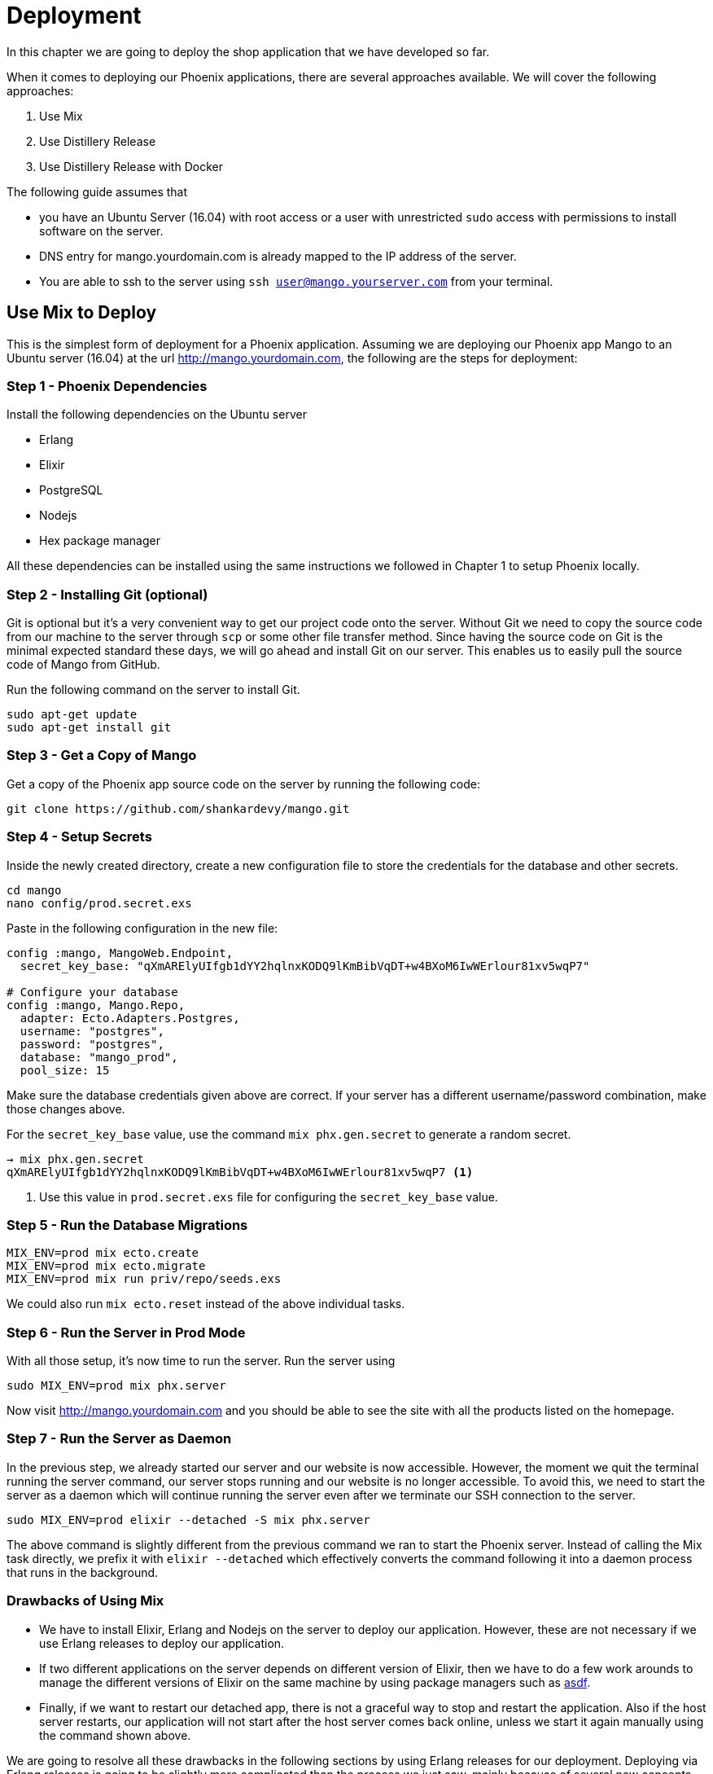 = Deployment

In this chapter we are going to deploy the shop application that we have developed so far.

When it comes to deploying our Phoenix applications, there are several approaches available. We will cover the following approaches:

1. Use Mix
2. Use Distillery Release
3. Use Distillery Release with Docker

The following guide assumes that

* you have an Ubuntu Server (16.04) with root access or a user with unrestricted `sudo` access with permissions to install software on the server.
* DNS entry for mango.yourdomain.com is already mapped to the IP address of the server.
* You are able to ssh to the server using `ssh user@mango.yourserver.com` from your terminal.


== Use Mix to Deploy
This is the simplest form of deployment for a Phoenix application. Assuming we are deploying our Phoenix app Mango to an Ubuntu server (16.04) at the url http://mango.yourdomain.com, the following are the steps for deployment:

=== Step 1 - Phoenix Dependencies
Install the following dependencies on the Ubuntu server

* Erlang
* Elixir
* PostgreSQL
* Nodejs
* Hex package manager

All these dependencies can be installed using the same instructions we followed in Chapter 1 to setup Phoenix locally.

=== Step 2 - Installing Git (optional)
Git is optional but it's a very convenient way to get our project code onto the server. Without Git we need to copy the source code from our machine to the server through `scp` or some other file transfer method. Since having the source code on Git is the minimal expected standard these days, we will go ahead and install Git on our server. This enables us to easily pull the source code of Mango from GitHub.

Run the following command on the server to install Git.

```
sudo apt-get update
sudo apt-get install git
```

=== Step 3 - Get a Copy of Mango
Get a copy of the Phoenix app source code on the server by running the following code:

```
git clone https://github.com/shankardevy/mango.git
```

=== Step 4 - Setup Secrets
Inside the newly created directory, create a new configuration file to store the credentials for the database and other secrets.

```
cd mango
nano config/prod.secret.exs
```

Paste in the following configuration in the new file:

```elixir
config :mango, MangoWeb.Endpoint,
  secret_key_base: "qXmARElyUIfgb1dYY2hqlnxKODQ9lKmBibVqDT+w4BXoM6IwWErlour81xv5wqP7"

# Configure your database
config :mango, Mango.Repo,
  adapter: Ecto.Adapters.Postgres,
  username: "postgres",
  password: "postgres",
  database: "mango_prod",
  pool_size: 15
```

Make sure the database credentials given above are correct. If your server has a different username/password combination, make those changes above.

For the `secret_key_base` value, use the command `mix phx.gen.secret` to generate a random secret.

```
→ mix phx.gen.secret
qXmARElyUIfgb1dYY2hqlnxKODQ9lKmBibVqDT+w4BXoM6IwWErlour81xv5wqP7 <1>
```
<1> Use this value in `prod.secret.exs` file for configuring the `secret_key_base` value.

=== Step 5 - Run the Database Migrations

```
MIX_ENV=prod mix ecto.create
MIX_ENV=prod mix ecto.migrate
MIX_ENV=prod mix run priv/repo/seeds.exs
```

We could also run `mix ecto.reset` instead of the above individual tasks.

=== Step 6 - Run the Server in Prod Mode
With all those setup, it's now time to run the server. Run the server using

```
sudo MIX_ENV=prod mix phx.server
```

Now visit http://mango.yourdomain.com and you should be able to see the site with all the products listed on the homepage.


=== Step 7 - Run the Server as Daemon

In the previous step, we already started our server and our website is now accessible. However, the moment we quit the terminal running the server command, our server stops running and our website is no longer accessible. To avoid this, we need to start the server as a daemon which will continue running the server even after we terminate our SSH connection to the server.

```
sudo MIX_ENV=prod elixir --detached -S mix phx.server
```

The above command is slightly different from the previous command we ran to start the Phoenix server. Instead of calling the Mix task directly, we prefix it with `elixir --detached` which effectively converts the command following it into a daemon process that runs in the background.

=== Drawbacks of Using Mix

* We have to install Elixir, Erlang and Nodejs on the server to deploy our application. However, these are not necessary if we use Erlang releases to deploy our application.
* If two different applications on the server depends on different version of Elixir, then we have to do a few work arounds to manage the different versions of Elixir on the same machine by using package managers such as https://github.com/asdf-vm/asdf[asdf].
* Finally, if we want to restart our detached app, there is not a graceful way to stop and restart the application. Also if the host server restarts, our application will not start after the host server comes back online, unless we start it again manually using the command shown above.

We are going to resolve all these drawbacks in the following sections by using Erlang releases for our deployment. Deploying via Erlang releases is going to be slightly more complicated than the process we just saw, mainly because of several new concepts that we will need to learn. However, using Erlang releases for deploying provides several benefits that outweigh the additional efforts needed.

== Deploying with Erlang Releases

=== What is an Erlang Release?
An Erlang release is a setup of self contained files for your app bundled with the ERTS (Erlang Runtime System) so that the app can be run without installing either the Elixir or Erlang language on the target machine. The Distillery library in Elixir takes care of building these release files and packages them into a single tar file that we can conveniently copy onto the remote server where we want to run our application.

=== What we will be doing?
At a high level, here is what we will be doing to deploy an app using release files.

. Add and Configure Distillery
. Minor Code Modifications (since we are running on Phoenix master)
. Configuring the App Secrets
. Setting Up Static Files
. Create Release Files
. Transfer Release Files to a Production Server
. Start Our App on a Production Server

=== Add and Configure Distillery

Open the `mix.exs` file locally and add `distillery` as a dependency.

```elixir
defp deps do
  [
    (...)
    {:distillery, "~> 1.4"}
  ]
end
```

Run `mix deps.get` to download the new dependencies. Before we build a release file, we need to create a configuration file for Distillery and setup the app secrets for the prod environment.

Run `mix release.init` to create a sample release config file that we can modify when needed.

```
→ mix release.init

An example config file has been placed in rel/config.exs, review it,
make edits as needed/desired, and then run `mix release` to build the release
```

We will not modify the generated `rel/config.exs` file as the default values are good enough for us to proceed. However, let's inspect its contents to understand what is going on. Note especially the code block below:

```elixir
environment :prod do
  set include_erts: true
  set include_src: false
  set cookie: :"KTjUu*G|buS(&)z^fu,zV59oURJ~GN>B`F(=]:qRo}!@CIc_=M(8D%P!tUlQsHPS"
end
```

This code instructs Distillery to do the following for the `prod` environment:

. include ERTS (Erlang Runtime System) together with the compiled BEAM files of our project in the release files.
. NOT include the source code of our project in the release files.
. set the cookie value.

The `cookie` referred to here is the Erlang `cookie` value that is used as an authentication token when connecting with multiple nodes in a distributed setup. That is, if deploying our app on 3 virtual machines which need to interconnect, we use the same `cookie` for all three machines. Since we are going to deploy our app only on a single machine, this `cookie` value is not useful for us now. However, it's good to know what it does because it is important as our needs expand.

The next configuration that we need to modify is `config/prod.exs` and `config/prod.secret.exs`.

=== Configuring App Secrets

Change the `Endpoint` configuration in the `config/prod.exs` file as shown below:

```elixir
config :mango, MangoWeb.Endpoint,
  load_from_system_env: true,
  url: [host: "mango.yourdomain.com", port: 80], <1>
  cache_static_manifest: "priv/static/cache_manifest.json",
  server: true <2>
```
<1> Modify the `host` value to the actual domain name for accessing the app.
<2> Add this line so that the Cowboy server is started in production.

.Doesn't Cowboy start without this configuration when using `mix phx.server`?
****
Behind the scenes the Mix task `phx.server` dynamically changes the Endpoint configuration and sets the `server` value to `true` as we are doing now.

Since we are now using Erlang release files to run our app, we need to set the server value to `true` as we no longer depend on the Mix task for running our app.
****

Finally, let's look at the contents of `config/prod.secret.exs`.

```elixir
use Mix.Config

config :mango, MangoWeb.Endpoint,
  secret_key_base: "a long string"

config :mango, Mango.Repo,
  adapter: Ecto.Adapters.Postgres,
  username: "postgres",
  password: "postgres",
  database: "mango_prod",
  pool_size: 15
```

This file is ignored in `.gitignore` file and is not under version control to avoid leaking sensitive information publicly. The file currently stores two sensitive pieces of information

. `secret_key_base` - which Phoenix uses to encrypt and decrypt session cookies and to generate tokens as we saw in the Magic Login Link in Chapter 8.
. PostgreSQL database credentials.

Instead of supplying these details in the development machine where we are generating the release, we can supply this information as environment variables on the production system. So let's delete this file from our local machine and modify `config/prod.exs` to add the following code


```elixir
config :mango, MangoWeb.Endpoint,
  secret_key_base: System.get_env("SECRET_KEY_BASE")

config :mango, Mango.Repo,
  adapter: Ecto.Adapters.Postgres,
  pool_size: 15
```

Most *importantly* remove the line `import_config "prod.secret.exs"` from `config/prod.exs` because we just deleted this file. With this configuration in place, we are ready to generate our release files.

=== Setting Up Static Files

We have been using Brunch on our development machine to watch changes to our static files such as CSS and JS files and copy them to the `priv/static` folder. On the production machine, we will not have Brunch to deliver these files to the `priv/static` folder. So before we create our release, we need to

. Generate production version of our asset files and copy them to `priv/static`
. Create compressed versions of these generated files suitable for deployment.

From within our project's `assets` directory, run the following command

```
./node_modules/.bin/brunch b -p
```

This populates `priv/static` directory with production version of the static files.

Next, run

```
MIX_ENV=prod mix phx.digest
```

to generate gzipped version of the static files and a cache manifest file.

The `cache_manifest.json` file generated by `phx.digest` deserves some explanation as it does interesting work behind the scenes. The content of the file is shown below

.Sample extract from `cache_manifest.json`
```js
{
  "version":1,
  "latest": {
      "css/app.css":"css/app-85c76079eef96244b4c31c7fecfb7e22.css",
      "js/app.js":"js/app-42825cacf468fbd616044f007471b83b.js",
      "product_images/Banana.jpeg":"product_images/Banana-ce6caaf5c9f5b6964c3318736a758d84.jpeg",
      (...)
  }
  "digests": {
    "css/app-85c76079eef96244b4c31c7fecfb7e22.css":{
      "size":154388,
      "mtime":63665941872,
      "logical_path":"css/app.css",
      "digest":"85c76079eef96244b4c31c7fecfb7e22"
    },
    (...)
  }
}
```

As seen above, `cache_manifest.json` maps the asset file names such as `css/app.css` to the file names of the digest version and also contains various details about the digest version such as its size and modification time. Phoenix uses this information to generate links to the static files within our template. Our layout file has the following code

```html
<link rel="stylesheet" href="<%= static_path(@conn, "/css/app.css") %>">
```
Phoenix uses the above digest information present in the `cache_manifest.json` to generate a link to the digest version of `app.css`. The end result is that we get the HTML output as below:

```html
<link rel="stylesheet" href="/css/app-85c76079eef96244b4c31c7fecfb7e22.css?vsn=d">
```

Notice the link to `app.css` is now referring to the digest version of the css file.

.What is the use of this digest?
****
The asset digest is a clever way of forcing the browser to reload the css files (or other static files) when they change. If we were to just put `app.css` in the HTML, any subsequent change to this file (through newer deployments) would not be immediately visible to the users as the browser would continue to use the old cached version of `app.css`.  However, if we use the digest version, we get unique file names for each version of `app.css`. So the browser can cache the file as long as we don't have a new version. When we do have a newer version the browser is able to recognize the change and update the view; effectively forcing the browser to download the file instead of loading the cached version.
****

Finally let's modify our Endpoint module at `lib/mango_web/endpoint.ex` to serve gzipped versions of static files.

```elixir
plug Plug.Static,
  at: "/", from: :mango, gzip: true, <1>
  only: ~w(css fonts images product_images js favicon.ico robots.txt)
```
<1> Change `gzip` value to `true`.


=== Create Release Files
With all these preparations done, we are now good to go for generating the release files.

Run

```
MIX_ENV=prod mix release --env=prod
```

Note the use of `prod` twice. The first use is refers to the Mix environment while the last one is the release environment.

Distillery documentation explains in detail why we need to use `prod` twice in the above command.

""
The Mix environments and release environments represent two distinct concepts, though they appear to be the same.


the Mix environment is used during compilation to determine what dependencies to fetch/build, it can be used to compile modules differently based on environment, and it determines what configuration to use. In some cases this aligns perfectly with your deployment environments, but not always. For example, you may build with MIX_ENV=prod for both production and staging environments, but want different release configurations for each of them.
""
-- https://hexdocs.pm/distillery/common-issues.html#why-do-i-have-to-set-both-mix_env-and-env[Distillery Docs]

This command takes awhile to compile all the files. Upon successful completion it generates the following output:

```
Generated mango app
==> Assembling release..
==> Building release mango:0.0.1 using environment prod
==> Including ERTS 8.2 from /usr/local/Cellar/erlang/19.2/lib/erlang/erts-8.2
==> Packaging release..
==> Release successfully built!
    You can run it in one of the following ways:
      Interactive: _build/prod/rel/mango/bin/mango console
      Foreground: _build/prod/rel/mango/bin/mango foreground
      Daemon: _build/prod/rel/mango/bin/mango start
```

Take time to browse through the files generated at `_build/prod/rel/mango`. These are the files that we need to copy to the remote server for deploying our app. The folder contains all the compiled BEAM files and contains a few shell scripts for running our app.

Distillery also gives a single compressed tar file containing all files needed for our deployment. This is convenient as we can just copy this single file to the remote server and extract it there. The compressed file present at `_build/prod/rel/mango/releases/0.0.1/mango.tar.gz`, where `0.0.1` represents the current version of our app as defined in `mix.exs` file

.mix.exs file extract highlighting the version number
```elixir
defmodule Mango.Mixfile do
  use Mix.Project

  def project do
    [app: :mango,
     version: "0.0.1",
     (...)
     ]
  end
  (...)
end
```


=== Generating Release Files on macOS
The above release works only if the development system where the release is created has the same operating system and architecture as the production system. If our development machine is macOS and the production server is running on Ubuntu, the release file created on macOS will not run on the production server.

In the case where our system OS and architecture don't match, we can follow the same steps as previously outlined with the exception of generating the release file. When we have a miss match in the OS/architecture of our development machine and server, we will use a Docker container running a linux distro to build the release file. The rest of the steps outlined work exactly the same.

If you haven't installed docker, download Docker for macOS from https://docs.docker.com/docker-for-mac/install/ and install it.

Create a new file `Dockerfile.build` on our project folder with the following contents

```
FROM elixir:1.4.0

# Install hex
RUN /usr/local/bin/mix local.hex --force && \
    /usr/local/bin/mix local.rebar --force && \
    /usr/local/bin/mix hex.info

WORKDIR /app
COPY . .

RUN mix deps.get
```
The above file builds a Docker container with Elixir 1.4 installed. We copy the contents of our current folder i.e., our project files into `/app` inside the Docker container and run `mix deps.get`.

To actually build a Docker image with the above specification, run the following command:

```
docker build --tag=build-mango -f Dockerfile.build .
```

We create a new Docker image named `build-mango` using the specifications mentioned in `Dockerfile.build`.

Finally, we run the `mix release` command on the Docker image. Though the release is being built inside the Docker container, we want the output to be available on our host machine macOS. To do this, we attach the volume `_build` folder of our current directory to the `app/_build` folder inside the Docker image. This way Docker writes to the volume accessible by the host machine. Because we need the Docker image to write to a folder in the host machine, we need to set our folder permission for the `_build` directory to be liberal.

```
# Set folder permission
chmod -R 777 _build

# Create release
docker run --rm -e MIX_ENV=prod -v $PWD/_build:/app/_build build-mango mix release --env=prod
```

The above command generates the release and puts it inside the `_build` folder of our project. We can now copy this file to the remote server running on Ubuntu and it will work because the release is created inside the Docker image running on Linux.

=== Transfer Release Files to Production Server
Copy the release tar file to the production server using any file transfer method. We will use `scp` as it's easy and convenient to do from the terminal.

```
scp _build/prod/rel/mango/releases/0.0.1/mango.tar.gz deployer@server:/home/deployer
```

Login to the server and extract the files

```
ssh deployer@server
cd /home/deployer
tar zxvf mango.tar.gz
```

=== Start Our App on the Production Server

From inside the extracted directory run the following commands to start our app. We need to provide the various required values as environment variables through `export`.

```
export PORT=4001 <1>
export DATABASE_URL=ecto://postgres:postgres@localhost/mango_prod <2>
export SECRET_KEY_BASE=NvfW9LM1Xv9F3OqHxAb7Yo6InV4sdmOgSZWYggMnqU3j0EARHhI/zCeB8Ryf5TON <3>

./bin/mango start
```
<1> PORT number on which Cowboy server listens for requests.
<2> Provide the database credentials in URL format `ecto://username:password@host/database_name`. Ensure the database already exists and is accessible with the credentials given.
<3> Use `mix phx.gen.secret` to generate a random string and use it as `SECRET_KEY_BASE`.


Access http://0.0.0.0:4001 (replace 0.0.0.0 with actual IP address) or http://yourhostname:4001` on your browser and we get this error:

```
Internal server error
```

This is because we haven't run our database migrations. While we have the database accessible, we haven't yet created the necessary tables in it.

That should be simple. Can we run the migration using `mix ecto.migrate`?

No. `mix` is a command line tool that comes with installing the Elixir language. On the production server we only have the file with the ERTS; not an installation of Elixir. Also, `mix` requires the source code of the `mix.exs` files to perform many of its jobs and we don't have that on the production server either. With the `mix` option ruled out, we need a way to run the migrations manually. Luckily, Ecto gives us an API to for this purpose.

Run the following command to connect to an IEx console connected to the running application:

```
./bin/mango remote_console
```

And run the following code.
```elixir
migrations_path = Path.join([:code.priv_dir(:mango), "repo", "migrations"]) <1>
Ecto.Migrator.run(Mango.Repo, migrations_path, :up, all: true) <2>
```
<1> We store the location of the migration files in the `migrations_path`
<2> We call `Ecto.Migrator.run` to execute the migrations on our database.

Access http://0.0.0.0:4001 again and we should now see our app, although there are no products displayed.

To stop the server, we need to run the following command:

```
./bin/mango stop
```

That's a long journey to deploy our app. We still have a few pain points to address, specifically we need:

. A better way to run the migrations and seed data
. Access our app without any port number in the url (i.e., access on port 80)
. To handle the scenario where our host server restarts and we need to have our app running automatically.

We will address these one by one.

== Handle Database Migrations and Seed Data
Create a new file at `lib/release_tasks.ex` with the following content:

```elixir
defmodule Mango.ReleaseTasks do
  # Modify below with app name and Repo name
  @app :mango
  @repo Mango.Repo

  # Do not modify anything from here:
  @start_apps [
    :postgrex,
    :ecto
  ]

  def migrate do
    IO.puts "Loading mango.."
    # Load the code for mango, but don't start it
    :ok = Application.load(@app)

    IO.puts "Starting dependencies.."
    # Start apps necessary for executing migrations
    Enum.each(@start_apps, &Application.ensure_all_started/1)

    # Start the Repo for mango
    IO.puts "Starting repos.."
    Mango.Repo.start_link(pool_size: 1)

    # Run migrations
    Ecto.Migrator.run(@repo, migrations_path(@app), :up, all: true)

    # Signal shutdown
    IO.puts "Success!"
    :init.stop()
  end

  defp migrations_path(app) do
    Path.join([:code.priv_dir(@app), "repo", "migrations"])
  end
end
```
The above file is a slightly modified version of what is found on the https://github.com/bitwalker/distillery/blob/master/docs/Running%20Migrations.md[official documentation] of Distillery

This is the same functionality as what we did in the IEx shell but wrapped in a nicely named module.

Now we need a way to call the function defined in this module easily on the production server. We have already used a Distillery shell command to start our application using `bin/mango start`. Ideally, we could have another command such as `bin/mango migrate` to migrate all the database changes. Conveniently, Distillery allows us to create arbitrary commands like this by simply writing the steps to handle the task. We will do exactly that now.

Create a new shell script at `rel/commands/migrate.sh` with the following contents

```bash
#!/bin/sh

bin/mango command Elixir.Mango.ReleaseTasks migrate
```

Edit the `rel/config.exs` and modify the existing `release` code block as shown below:

```elixir
release :mango do
  set version: current_version(:mango)
  set applications: [
    :runtime_tools
  ]
  set commands: [
    "migrate": "rel/commands/migrate.sh"
  ]
end
```

If we now make a fresh Distillery release and copy the release files to the server we can run the new commands

```
./bin/mango migrate
```

As an exercise, you can write a new command to run the `seed.exs` file on the production server. Seed data should be imported if we run the following command  on the server:

```
./bin/mango seed
```

== Serving Our App on Port 80

We could change the PORT number to `80` when starting our application. However, only one site can be accessed at port 80 by this method. The alternative is to use a web server such as Nginx to handle multiple sites on port 80 and have it proxy the request to individual Phoenix apps running on different ports. We will see how to configure Nginx to serve our app.

=== Installing Nginx

```
sudo apt-get update
sudo apt-get install nginx
```

Create a new file at `/etc/nginx/sites-enabled/mango.conf` with the following content

```
upstream mango {
  server 127.0.0.1:4001 max_fails=5 fail_timeout=60s; <1>
}

server {
  server_name mango.yourdomain.com; <2>
  listen 80;

  location / {
    allow all;

    # Proxy Headers
    proxy_http_version 1.1;
    proxy_set_header X-Forwarded-For $proxy_add_x_forwarded_for;
    proxy_set_header Host $http_host;
    proxy_set_header X-Cluster-Client-Ip $remote_addr;

    # The Important Websocket Bits!
    proxy_set_header Upgrade $http_upgrade;
    proxy_set_header Connection "upgrade";

    proxy_pass http://mango;
  }
}
```
<1> Use the same PORT number on which our app is running.
<2> Change the `server_name` to desired domain name.

Restart Nginx using the command:

```
sudo systemctl nginx restart
```

Now access the site using the domain name configured. In the example above, the site is available at http://mango.yourdomain.com.

== Managing Host Restarts
We have done everything needed for running our app. But, if the host system restarts our app will not run automatically. Currently if the host restarts we need to login to the server and start the app manually. Ubuntu 16.04 comes with `systemd` service which takes care of the services that need to be started automatically when the system boot up. We will configure `systemd` letting it know how to start and stop our app and then configure it to start the app automatically.


Create a new file at `/etc/systemd/system/mango.service` with the following content:

```
[Unit]
Description=Mango Shop
After=network.target

[Service]
Type=simple
User=deployer
Group=deployer
WorkingDirectory=/home/deployer/mango
ExecStart=/home/deployer/mango/bin/mango start
ExecStop=/home/deployer/mango/bin/mango stop
Restart=on-failure
Type=forking
RestartSec=5
Environment=LANG=en_US.UTF-8
Environment=PORT=4001
Environment=DATABASE_URL=ecto://postgres:postgres@localhost/mango_prod
Environment=SECRET_KEY_BASE=NvfW9LM1Xv9F3OqHxAb7Yo6InV4sdmOgSZWYggMnqU3j0EARHhI/zCeB8Ryf5TON
SyslogIdentifier=mango

[Install]
WantedBy=multi-user.target
```
Notice that we have moved all our environment variables to this file because during a system restart, `systemctl` needs to know both the environment variables and the command to start the application.

Run `systemctl daemon-reload` after creating the file to let `systemctl` recognize the new service.

Finally run `systemctl enable mango.service` to start the service now and to run it on system restart.
